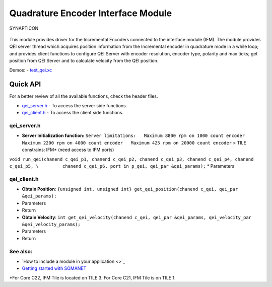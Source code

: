 Quadrature Encoder Interface Module
===================================

.. figure:: https://s3-eu-west-1.amazonaws.com/synapticon-resources/images/logos/synapticon_fullname_blackoverwhite_280x48.png
   :align: center
   :alt: SYNAPTICON

   SYNAPTICON
This module provides driver for the Incremental Encoders connected to
the interface module (IFM). The module provides QEI server thread which
acquires position information from the Incremental encoder in quadrature
mode in a while loop; and provides client functions to configure QEI
Server with encoder resolution, encoder type, polarity and max ticks;
get position from QEI Server and to calculate velocity from the QEI
position.

Demos: -
`test\_qei.xc <https://github.com/synapticon/sc_sncn_motorctrl_sin/blob/master/test_qei/src/test_qei.xc>`_

**Quick API**
~~~~~~~~~~~~~

For a better review of all the available functions, check the header
files.

-  `qei\_server.h <https://github.com/synapticon/sc_sncn_motorctrl_sin/blob/master/module_qei/include/qei_server.h>`_
   - To access the server side functions.
-  `qei\_client.h <https://github.com/synapticon/sc_sncn_motorctrl_sin/blob/master/module_qei/include/qei_client.h>`_
   - To access the client side functions.

**qei\_server.h**
^^^^^^^^^^^^^^^^^

-  **Server Initialization function:**
   ``Server limitations:   Maximum 8800 rpm on 1000 count encoder   Maximum 2200 rpm on 4000 count encoder   Maximum 425 rpm on 20000 count encoder``
   > TILE constrains: IFM\* (need access to IFM ports)

``void run_qei(chanend c_qei_p1, chanend c_qei_p2, chanend c_qei_p3, chanend c_qei_p4, chanend c_qei_p5, \         chanend c_qei_p6, port in p_qei, qei_par &qei_params);``
\* Parameters

**qei\_client.h**
^^^^^^^^^^^^^^^^^

-  **Obtain Position**:
   ``{unsigned int, unsigned int} get_qei_position(chanend c_qei, qei_par &qei_params);``
-  Parameters

-  Return

-  **Obtain Velocity**:
   ``int get_qei_velocity(chanend c_qei, qei_par &qei_params, qei_velocity_par &qei_velocity_params);``
-  Parameters

-  Return

**See also**:
^^^^^^^^^^^^^

-  `How to include a module in your application <>`_
-  `Getting started with
   SOMANET <http://doc.synapticon.com/wiki/index.php/Category:Getting_Started_with_SOMANET>`_

\*For Core C22, IFM Tile is located on TILE 3. For Core C21, IFM Tile is
on TILE 1.

